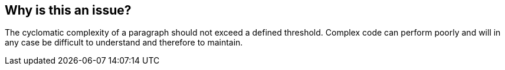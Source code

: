== Why is this an issue?

The cyclomatic complexity of a paragraph should not exceed a defined threshold. Complex code can perform poorly and will in any case be difficult to understand and therefore to maintain.


ifdef::env-github,rspecator-view[]

'''
== Implementation Specification
(visible only on this page)

=== Parameters

.maximumParagraphComplexityThreshold
****

----
20
----

The maximum authorized complexity in a paragraph
****


'''
== Comments And Links
(visible only on this page)

=== relates to: S133

=== is related to: S1302

=== on 29 May 2015, 13:06:41 Ann Campbell wrote:
double-check me, [~pierre-yves.nicolas]

=== on 29 May 2015, 15:40:49 Pierre-Yves Nicolas wrote:
I changed the SQALE offset to make it consistent with RSPEC-1302.

endif::env-github,rspecator-view[]

